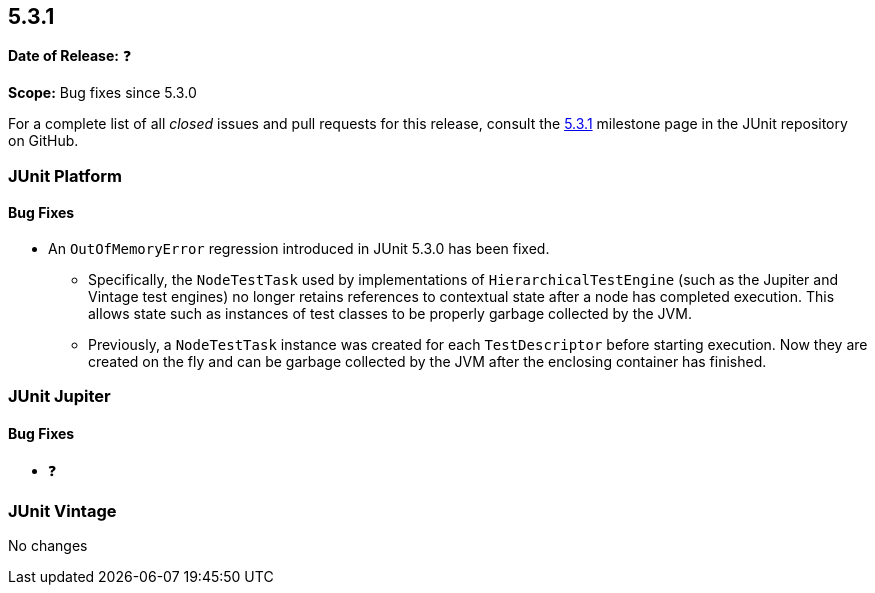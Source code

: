 [[release-notes-5.3.1]]
== 5.3.1

*Date of Release:* ❓

*Scope:* Bug fixes since 5.3.0

For a complete list of all _closed_ issues and pull requests for this release, consult
the link:{junit5-repo}+/milestone/30?closed=1+[5.3.1] milestone page in the JUnit
repository on GitHub.


[[release-notes-5.3.1-junit-platform]]
=== JUnit Platform

==== Bug Fixes

* An `OutOfMemoryError` regression introduced in JUnit 5.3.0 has been fixed.
  - Specifically, the `NodeTestTask` used by implementations of `HierarchicalTestEngine`
    (such as the Jupiter and Vintage test engines) no longer retains references to
    contextual state after a node has completed execution. This allows state such as
    instances of test classes to be properly garbage collected by the JVM.
  - Previously, a `NodeTestTask` instance was created for each `TestDescriptor` before
    starting execution. Now they are created on the fly and can be garbage collected by
    the JVM after the enclosing container has finished.


[[release-notes-5.3.1-junit-jupiter]]
=== JUnit Jupiter

==== Bug Fixes

* ❓


[[release-notes-5.3.1-junit-vintage]]
=== JUnit Vintage

No changes
